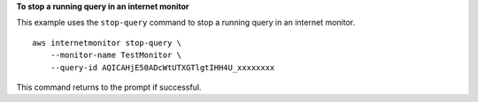 **To stop a running query in an internet monitor**

This example uses the ``stop-query`` command to stop a running query in an internet monitor. ::

    aws internetmonitor stop-query \
        --monitor-name TestMonitor \
        --query-id AQICAHjE50ADcWtUTXGTlgtIHH4U_xxxxxxxx

This command returns to the prompt if successful.